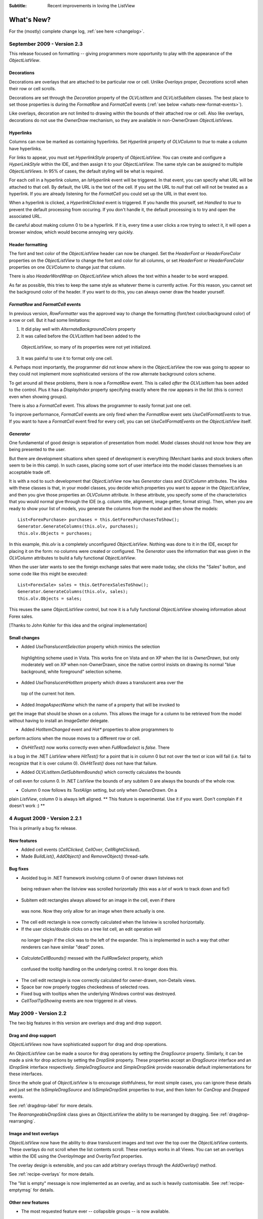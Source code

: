 .. -*- coding: UTF-8 -*-

:Subtitle: Recent improvements in loving the ListView

What's New?
===========

For the (mostly) complete change log, :ref:`see here <changelog>`.

September 2009 - Version 2.3
----------------------------

This release focused on formatting -- giving programmers more opportunity to play with the appearance
of the `ObjectListView`.

Decorations
^^^^^^^^^^^

Decorations are overlays that are attached to be particular row or cell. Unlike
`Overlays` proper, `Decorations` scroll when their row or cell scrolls.

Decorations are set through the `Decoration` property of the `OLVListItem` and
`OLVListSubItem` classes. The best place to set those properties is during the
`FormatRow` and `FormatCell` events (:ref:`see below <whats-new-format-events>`).

Like overlays, decoration are not limited to drawing within the bounds of their
attached row or cell. Also like overlays, decorations do not use the `OwnerDraw`
mechanism, so they are available in non-OwnerDrawn `ObjectListViews.`

Hyperlinks
^^^^^^^^^^

Columns can now be marked as containing hyperlinks. Set `Hyperlink` property of
`OLVColumn` to `true` to make a column have hyperlinks.

For links to appear, you must set `HyperlinkStyle` property of `ObjectListView`.
You can create and configure a `HyperLinkStyle` within the IDE, and then assign
it to your `ObjectListView`. The same style can be assigned to multiple
`ObjectListViews`. In 95% of cases, the default styling will be what is
required.

For each cell in a hyperlink column, an `IsHyperlink` event will be triggered.
In that event, you can specify what URL will be attached to that cell. By
default, the URL is the text of the cell. If you set the URL to `null` that cell
will not be treated as a hyperlink. If you are already listening for the `FormatCell`
you could set up the URL in that event too.

When a hyperlink is clicked, a `HyperlinkClicked` event is triggered. If you
handle this yourself, set `Handled` to `true` to prevent the default processing
from occuring. If you don't handle it, the default processing is to try and open
the associated URL.

Be careful about making column 0 to be a hyperlink. If it is, every time a user
clicks a row trying to select it, it will open a browser window, which
would become annoying very quickly.

Header formatting
^^^^^^^^^^^^^^^^^

The font and text color of the `ObjectListView` header can now be changed. Set
the `HeaderFont` or `HeaderForeColor` properties on the `ObjectListView` to
change the font and color for all columns, or set `HeaderFont` or
`HeaderForeColor` properties on one `OLVColumn` to change just that column.

There is also `HeaderWordWrap` on `ObjectListView` which allows the text within
a header to be word wrapped.

As far as possible, this tries to keep the same style as whatever theme is
currently active. For this reason, you cannot set the background color of the
header. If you want to do this, you can always owner draw the header yourself.

.. _whats-new-format-events:

`FormatRow` and `FormatCell` events
^^^^^^^^^^^^^^^^^^^^^^^^^^^^^^^^^^^

In previous version, `RowFormatter` was the approved way to change the
formatting (font/text color/background color) of a row or cell. But it had some
limitations:

1. It did play well with `AlternateBackgroundColors` property

2. It was called before the `OLVListItem` had been added to the
 `ObjectListView`, so many of its properties were not yet initialized.

3. It was painful to use it to format only one cell.

4. Perhaps most importantly, the programmer did not know where in the
`ObjectListView` the row was going to appear so they could not implement more
sophisticated versions of the row alternate background colors scheme.

To get around all these problems, there is now a `FormatRow` event. This is
called *after* the `OLVListItem` has been added to the control. Plus it has a
`DisplayIndex` property specifying exactly where the row appears in the list
(this is correct even when showing groups).

There is also a `FormatCell` event. This allows the programmer to easily format
just one cell.

To improve performance, `FormatCell` events are only fired when the `FormatRow`
event sets `UseCellFormatEvents` to true. If you want to have a `FormatCell`
event fired for every cell, you can set `UseCellFormatEvents` on the
`ObjectListView` itself.

`Generator`
^^^^^^^^^^^

One fundamental of good design is separation of presentation from model. Model
classes should not know how they are being presented to the user.

But there are development situations when speed of development is everything
(Merchant banks and stock brokers often seem to be in this camp). In such cases,
placing some sort of user interface into the model classes themselves is an
acceptable trade off.

It is with a nod to such development that `ObjectListView` now has `Generator`
class and `OLVColumn` attributes. The idea with these classes is that, in your
model classes, you decide which properties you want to appear in the
`ObjectListView`, and then you give those properties an `OLVColumn` attribute.
In these attribute, you specify some of the characteristics that you would
normal give through the IDE (e.g. column title, alignment, image getter, format
string). Then, when you are ready to show your list of models, you generate the
columns from the model and then show the models::

    List<ForexPurchase> purchases = this.GetForexPurchasesToShow();
    Generator.GenerateColumns(this.olv, purchases);
    this.olv.Objects = purchases;

In this example, `this.olv` is a completely unconfigured `ObjectListView`.
Nothing was done to it in the IDE, except for placing it on the form: no columns
were created or configured. The `Generator` uses the information that was given
in the `OLVColumn` attributes to build a fully functional `ObjectListView`.

When the user later wants to see the foreign exchange sales that were made
today, she clicks the "Sales" button, and some code like this might be executed::

    List<ForexSale> sales = this.GetForexSalesToShow();
    Generator.GenerateColumns(this.olv, sales);
    this.olv.Objects = sales;

This reuses the same `ObjectListView` control, but now it is a fully functional
`ObjectListView` showing information about Forex sales.

[Thanks to John Kohler for this idea and the original implementation]

Small changes
^^^^^^^^^^^^^

* Added `UseTranslucentSelection` property which mimics the selection
 highlighting scheme used in Vista. This works fine on Vista and on XP when the
 list is `OwnerDrawn`, but only moderately well on XP when non-OwnerDrawn, since
 the native control insists on drawing its normal "blue background, white
 foreground" selection scheme.

* Added `UseTranslucentHotItem` property which draws a translucent area over the
 top of the current hot item.

* Added `ImageAspectName` which the name of a property that will be invoked to
get the image that should be shown on a column.
This allows the image for a column to be retrieved
from the model without having to install an `ImageGetter` delegate.

* Added `HotItemChanged` event and `Hot*` properties to allow programmers to
perform actions when the mouse moves to a different row or cell.

* `OlvHitTest()` now works correctly even when `FullRowSelect` is `false`. There
is a bug in the .NET `ListView` where `HitTest()` for a point that is in
column 0 but not over the text or icon will fail (i.e. fail to recognize that
it is over column 0). `OlvHitTest()` does not have that failure.

* Added `OLVListItem.GetSubItemBounds()` which correctly calculates the bounds
of cell even for column 0. In .NET `ListView` the bounds of any subitem 0 are
always the bounds of the whole row.

* Column 0 now follows its `TextAlign` setting, but only when `OwnerDrawn`. On a
plain `ListView`, column 0 is always left aligned. ** This feature is
experimental. Use it if you want. Don't complain if it doesn't work :) **


4 August 2009 - Version 2.2.1
-----------------------------

This is primarily a bug fix release.

New features
^^^^^^^^^^^^

* Added cell events (`CellClicked`, `CellOver`, `CellRightClicked`).

* Made `BuildList()`, `AddObject()` and `RemoveObject()` thread-safe.

Bug fixes
^^^^^^^^^

* Avoided bug in .NET framework involving column 0 of owner drawn listviews not
 being redrawn when the listview was scrolled horizontally (this was a *lot* of
 work to track down and fix!)

* Subitem edit rectangles always allowed for an image in the cell, even if there
 was none. Now they only allow for an image when there actually is one.

* The cell edit rectangle is now correctly calculated when the listview is scrolled horizontally.

* If the user clicks/double clicks on a tree list cell, an edit operation will
 no longer begin if the click was to the left of the expander. This is
 implemented in such a way that other renderers can have similar "dead" zones.

* `CalculateCellBounds()` messed with the `FullRowSelect` property, which
 confused the tooltip handling on the underlying control. It no longer does this.

* The cell edit rectangle is now correctly calculated for owner-drawn, non-Details views.

* Space bar now properly toggles checkedness of selected rows.

* Fixed bug with tooltips when the underlying Windows control was destroyed.

* `CellToolTipShowing` events are now triggered in all views.

May 2009 - Version 2.2
----------------------

The two big features in this version are overlays and drag and drop support.

Drag and drop support
^^^^^^^^^^^^^^^^^^^^^

`ObjectListViews` now have sophisticated support for drag and drop operations.

An `ObjectListView` can be made a source for drag operations by setting the
`DragSource` property. Similarly, it can be made a sink for drop actions by
setting the `DropSink` property. These properties accept an `IDragSource`
interface and an `IDropSink` interface respectively. `SimpleDragSource` and
`SimpleDropSink` provide reasonable default implementations for these
interfaces.

Since the whole goal of `ObjectListView` is to encourage slothfulness, for most
simple cases, you can ignore these details and just set the `IsSimpleDragSource`
and `IsSimpleDropSink` properties to `true`, and then listen for `CanDrop` and
`Dropped` events.

See :ref:`dragdrop-label` for more details.

The `RearrangeableDropSink` class gives an `ObjectListView` the ability to be rearranged by dragging.
See :ref:`dragdrop-rearranging`.

Image and text overlays
^^^^^^^^^^^^^^^^^^^^^^^

`ObjectListView` now have the ability to draw translucent images and text over the top
over the `ObjectListView` contents. These overlays do not scroll when the list
contents scroll. These overlays works in all Views. You can set an overlays
within the IDE using the `OverlayImage` and `OverlayText` properties.

The overlay design is extensible, and you can add arbitrary overlays through the `AddOverlay()` method.

See :ref:`recipe-overlays` for more details.

The "list is empty" message is now implemented as an overlay, and as such is heavily customisable.
See :ref:`recipe-emptymsg` for details.

Other new features
^^^^^^^^^^^^^^^^^^

* The most requested feature ever -- collapsible groups -- is now available.
 But it is for Vista only. Thanks to Crustyapplesniffer for his implementation of this feature.
 Set the `HasCollapsibleGroups` to `false` if you don't want this on your `ObjectListView` (it is `true` by default).

* Added `SelectedColumn` property, which puts a slight tint over that column.
 When combined with the `TintSortColumn` and `SelectedColumnTint` properties, the
 sorted column will automatically be tinted with whatever colour you want.

* Added `Scroll` event (thanks to Christophe Hosten who implemented this)
* Made several properties localizable.
* The project no longer uses `unsafe` code, and can therefore be used in a limited trust environment.
* `TreeListView` now has `GetParent()` and `GetChildren()` methods to allow tree traversal. It also has a
 `DiscardAllState()` method to collapse all branches and forget everything about all model objects.

Bug fixes (not a complete list)
^^^^^^^^^^^^^^^^^^^^^^^^^^^^^^^

* Fix a long standing problem with flickering on owner drawn virtual lists.
 Apart from now being flicker-free, this means that grid lines no longer get
 confused, and drag-select no longer flickers. This means that TreeListView now
 has noticeably less flicker (it is always an owner drawn virtual list).

* Double-clicking on a row no longer toggles the checkbox (Why did MS ever include that?).
* Double-clicking on a checkbox no longer confuses the checkbox.
* Correctly renderer checkboxes when `RowHeight` is non-standard.
* Checkboxes are now visible even when the `ObjectListView` does not have a `SmallImageList`.
* `AlwaysGroupByColumn` and `SortGroupItemsByPrimaryColumn` now work correctly (without messing
 up the column header sort indicators).
* Several Vista-only bugs were fixed

3 February 2009 - Version 2.1
-----------------------------

Complete overhaul of owner drawing
^^^^^^^^^^^^^^^^^^^^^^^^^^^^^^^^^^

In the same way that 2.0 overhauled the virtual list processing, this version
completely reworks the owner drawn rendering process. However, this overhaul
was done to be transparently backwards compatible.

The only breaking change is for owner drawn non-details views (which I doubt
that anyone except me ever used). Previously, the renderer on column 0 was
double tasked for both rendering cell 0 and for rendering the entire item in
non-detail view. This second responsibility now belongs explicitly to the
`ItemRenderer` property.

* Renderers are now based on `IRenderer` interface.
* Renderers are now Components and can be created, configured, and assigned within the IDE.
* Renderers can now also do hit testing.
* Owner draw text now looks like native ListView
* The text AND bitmaps now follow the alignment of the column. Previously only the
 text was aligned.
* Added `ItemRenderer` to handle non-details owner drawing
* Images are now drawn directly from the image list if possible.
 30% faster than previous versions.

Other significant changes
^^^^^^^^^^^^^^^^^^^^^^^^^

* Added hot tracking
* Added checkboxes to subitems
* AspectNames can now be used as indexes onto the model objects -- effectively
 something like this: `modelObject[this.AspectName]`. This is particularly
 helpful for `DataListView` since `DataRows` and `DataRowViews` support this type of
 indexing.
* Added `EditorRegistry` to make it easier to change or add cell editors

Minor Changes
^^^^^^^^^^^^^

* Added `TriStateCheckBoxes`, `UseCustomSelectionColors` and `UseHotItem` properties
* Added `TreeListView.RevealAfterExpand` property
* Enums are now edited by a ComboBox that shows all the possible values.
* Changed model comparisons to use `Equals()` rather than `==`. This allows the model objects to
 implement their own idea of equality.
* `ImageRenderer` can now handle multiple images. This makes `ImagesRenderer` defunct.
* `FlagsRenderer<T>` is no longer generic. It is simply `FlagsRenderer`.
* Virtual ObjectListViews now trigger `ItemCheck` and `ItemChecked` events

Bug fixes
^^^^^^^^^

* `RefreshItem()` now correctly recalculates the background color
* Fixed bug with simple checkboxes which meant that `CheckedObjects` always returned empty.
* `TreeListView` now works when visual styles are disabled
* `DataListView` now handles boolean types better. It also now longer crashes when the data source
 is reseated.
* Fixed bug with `AlwaysGroupByColumn` where column header clicks would not resort groups.

10 January 2009 - Version 2.0.1
-------------------------------

This version adds some small features and fixes some bugs in 2.0 release.

New or changed features
^^^^^^^^^^^^^^^^^^^^^^^

* Added `ObjectListView.EnsureGroupVisible()`
* Added `TreeView.UseWaitCursorWhenExpanding` property
* Made all public and protected methods virtual so they can be overridden in subclasses. Within `TreeListView`, some classes were changed from internal to protected so that they can be accessed by subclasses
* Made `TreeRenderer` public so that it can be subclassed
* `ObjectListView.FinishCellEditing()`, `ObjectListView.PossibleFinishCellEditing()` and `ObjectListView.CancelCellEditing()` are now public
* Added `TreeRenderer.LinePen` property to allow the connection drawing pen to be changed

Bug fixes
^^^^^^^^^

* Fixed long-standing "multiple columns generated" problem. Thanks to pinkjones for his help with solving this one!
* Fixed connection line problem when there is only a single root on a `TreeListView`
* Owner drawn text is now rendered correctly when `HideSelection` is true.
* Fixed some rendering issues where the text highlight rect was miscalculated
* Fixed bug with group comparisons when a group key was null
* Fixed bug with space filling columns and layout events
* Fixed `RowHeight` so that it only changes the row height, not the width of the images.
* `TreeListView` now works even when it doesn't have a `SmallImageList`

30 November 2008 - Version 2.0
------------------------------

Version 2.0 is a major change to ObjectListView.

Major changes
^^^^^^^^^^^^^

* Added `TreeListView` which combines a tree structure with the columns on a `ListView`.
* Added `TypedObjectListView` which is a type-safe wrapper around an `ObjectListView`.
* Major overhaul of `VirtualObjectListView` to now use `IVirtualListDataSource`. The new version of `FastObjectListView` and the new `TreeListView` both make use of this new structure.
* `ObjectListView` builds to a DLL, which can then be incorporated into your .NET project. This makes it much easier to use from other .NET languages (including VB).
* Large improvement in `ListViewPrinter's` interaction with the IDE. All `Pens` and `Brushes` can now be specified through the IDE.
* Support for tri-state checkboxes, even for virtual lists.
* Support for dynamic tool tips for cells and column headers, via the `CellToolTipGetter` and `HeaderToolTipGetter` delegates respectively.
* Fissioned ObjectListView.cs into several files, which will hopefully makes the code easier to approach.
* Added many new events, including `BeforeSorting` and `AfterSorting`.
* Generate dynamic methods from AspectNames using `TypedObjectListView.GenerateAspectGetters()`. The speed of hand-written AspectGetters without the hand-written-ness. This is the most experimental part of the release. Thanks to Craig Neuwirt for his initial implementation.

Minor changes
^^^^^^^^^^^^^

* Added `CheckedAspectName` to allow check boxes to be gotten and set without requiring any code.
* Typing into a list now searches values in the sort column by default, even on plain vanilla `ObjectListViews`. The behavior was previously on available on virtual lists, and was turned off by default. Set `IsSearchOnSortColumn` to false to revert to v1.x behavior.
* Owner drawn primary columns now render checkboxes correctly (previously checkboxes were not drawn, even when `CheckBoxes` property was true).

Breaking changes
^^^^^^^^^^^^^^^^

* `CheckStateGetter` and `CheckStatePutter` now use only `CheckState`, rather than using both `CheckState` and `booleans`. Use `BooleanCheckStateGetter` and `BooleanCheckStatePutter` for behavior that is compatible with v1.x.
* `FastObjectListViews` can no longer have a `CustomSorter`. In v1.x it was possible, if tricky, to get a `CustomSorter` to work with a `FastObjectListView`, but that is no longer possible in v2.0 In v2.0, if you want to custom sort a FastObjectListView, you will have to subclass FastObjectListDataSource and override the SortObjects() method. See here for an example.

24 July 2008 - Version 1.13
---------------------------

Major changes
^^^^^^^^^^^^^

* Allow check boxes on `FastObjectListViews`. .NET's ListView cannot support
 checkboxes on virtual lists. We cannot get around this limit for plain
 `VirtualObjectListViews`, but we can for `FastObjectListViews`. This is a
 significant piece of work and there may well be bugs that I have missed. This
 implementation does not modify the traditional `CheckedIndicies`/`CheckedItems`
 properties, which will still fail. It uses the new `CheckedObjects` property as
 the way to access the checked rows. Once `CheckBoxes` is set on a
 `FastObjectListView`, trying to turn it off again will throw an exception.

* There is now a `CellEditValidating` event, which allows a cell editor to be
 validated before it loses focus. If validation fails, the cell editor will
 remain. Previous versions could not prevent the cell editor from losing focus.
 Thanks to Artiom Chilaru for the idea and the initial implementation.

* Allow selection foreground and background colors to be changed. Windows does
 not allow these colours to be customised, so we can only do these when the
 `ObjectListView` is owner drawn. To see this in action, set the
 `HighlightForegroundColor` and `HighlightBackgroundColor` properties and then set
 `UseCustomSelectionColors` to true.

* Added `AlwaysGroupByColumn` and `AlwaysGroupBySortOrder` properties, which
 force the list view to always be grouped by a particular column.

Minor improvements
^^^^^^^^^^^^^^^^^^

* Added `CheckObject()` and all its friends, as well as `CheckedObject` and `CheckedObjects` properties
* Added `LastSortColumn` and `LastSortOrder` properties.
* Made `SORT_INDICATOR_UP_KEY` and `SORT_INDICATOR_DOWN_KEY` public so they can be used to specify the image used on column headers when sorting.
* Broke the more generally useful `CopyObjectsToClipboard()` method out of `CopySelectionToClipboard()`. `CopyObjectsToClipboard()` could now be used, for example, to copy all checked objects to the clipboard.
* Similarly, building the column selection context menu was separated from showing that context menu. This is so external code can use the menu building method, and then make any modification desired before showing the menu. The building of the context menu is now handled by `MakeColumnSelectMenu()`.
* Added `RefreshItem()` to `VirtualObjectListView` so that refreshing an object actually does something.
* Consistently use copy-on-write semantics with `AddObject(s)/RemoveObject(s)` methods. Previously, if `SetObjects()` was given an `ArrayList` that list was modified directly by the Add/RemoveObject(s) methods. Now, a copy is always taken and modifying, leaving the original collection intact.

Bug fixes (not a complete list)
^^^^^^^^^^^^^^^^^^^^^^^^^^^^^^^

* Fixed a bug with `GetItem()` on virtual lists where the item returned was not always complete .
* Fixed a bug/limitation that prevented `ObjectListView` from responding to right clicks when it was used within a `UserControl` (thanks to Michael Coffey).
* Corrected bug where the last object in a list could not be selected via `SelectedObject`.
* Fixed bug in `GetAspectByName()` where chained aspects would crash if one of the middle aspects returned null (thanks to philippe dykmans).

10 May 2008 - Version 1.12
--------------------------

* Added `AddObject/AddObjects/RemoveObject/RemoveObjects` methods. These methods allow the programmer to add and remove specific model objects from the `ObjectListView`. These methods work on `ObjectListView` and `FastObjectListView`. They have no effect on `DataListView` and `VirtualObjectListView` since the data source of both of these is outside the control of the ObjectListView.
* Non detail views can now be owner drawn. The renderer installed for primary column is given the chance to render the whole item. See BusinessCardRenderer in the demo for an example. In the demo, go to the Complex tab, turn on Owner Drawn, and switch to Tile view to see this in action.
* BREAKING CHANGE. The signature of `RenderDelegate` has changed. It now returns a `boolean` to indicate if default rendering should be done. This delegate previously returned `void`. This is only important if your code used `RendererDelegate` directly. Renderers derived from `BaseRenderer` are unchanged.
* The `TopItemIndex` property now works with virtual lists
* `MappedImageRenderer` will now render a collection of values
* Fixed the required number of bugs:
* The column select menu will now appear when the header is right clicked even when a context menu is installed on the `ObjectListView`
* Tabbing while editing the primary column in a non-details view no longer tries to edit the new column's value
* When a virtual list that is scrolled vertically is cleared, the underlying
 `ListView` becomes confused about the scroll position, and incorrectly renders
 items after that. ObjectListView now avoids this problem.

1 May 2008 - Version 1.11
-------------------------

* Added `SaveState()` and `RestoreState()`. These methods save and restore the user modifiable state of an `ObjectListView`. They are useful for saving and restoring the state of your ObjectListView between application runs. See the demo for examples of how to use them.
* Added `ColumnRightClick` event
* Added `SelectedIndex` property
* Added `TopItemIndex` property. Due to problems with the underlying `ListView` control, this property has several quirks and limitations. See the documentation on the property itself.
* Calling `BuildList(true)` will now try to preserve scroll position as well as the selection (unfortunately, the scroll position cannot be preserved while showing groups).
* ObjectListView is now CLS-compliant
* Various bug fixes. In particular, ObjectListView should now be fully functional on 64-bit versions of Windows.

18 March 2008 - Version 1.10
----------------------------

* Added space filling columns. A space filling column fills all (or a portion) of the width unoccupied by other columns.
* Added some methods suggested by Chris Marlowe: `ClearObjects()`, `GetCheckedObject()`, `GetCheckedObjects()`, a flavour of `GetItemAt()` that returns the item and column under a point. Thanks for the suggestions, Chris.
* Added minimal support for Mono. To create a Mono version, compile with conditional compilation symbol "MONO". The Windows.Forms support under Mono is still a work in progress -- the listview still has some serious problems (I'm looking at you, virtual mode). If you do have success with Mono, I'm happy to include any fixes you might make (especially from Linux or Mac coders). Please don't ask me Mono questions.
* Fixed bug with subitem colors when using owner drawn lists and a `RowFormatter`.

2 February 2008 - Version 1.9.1
-------------------------------

* Added `FastObjectListView` for all impatient programmers.
* Added `FlagRenderer` to help with drawing bitwise-OR'ed flags (search for `FlagRenderer` in the demo project to see an example)
* Fixed the inevitable bugs that managed to appear:
* Alternate row colouring with groups was slightly off
* In some circumstances, owner drawn virtual lists would use 100% CPU
* Made sure that sort indicators are correctly shown after changing which columns are visible

16 January 2008 - Version 1.9
-----------------------------

* Added ability to have hidden columns, i.e. columns that the ObjectListView
 knows about but that are not visible to the user. This is controlled by
 `OLVColumn.IsVisible`. I added `ColumnSelectionForm` to the demo project to show
 how it could be used in an application. Also, right clicking on the column
 header will allow the user to choose which columns are visible. Set
 `SelectColumnsOnRightClick` to false to prevent this behaviour.

* Added `CopySelectionToClipboard()` which pastes a text and HTML representation
 of the selected rows onto the Clipboard. By default, this is bound to Ctrl-C.

* Added support for checkboxes via `CheckStateGetter` and `CheckStatePutter`
 properties. See `ColumnSelectionForm` for an example of how to use.

* Added `ImagesRenderer` to draw more than one image in a column.

* Made `ObjectListView` and `OLVColumn` into partial classes so that others can
 extend them.

* Added experimental `IncrementalUpdate()` method, which operates like
 `SetObjects()` but without changing the scrolling position, the selection, or
 the sort order. And it does this without a single flicker. Good for lists that
 are updated regularly. [Better to use a `FastObjectListView` and the `Objects`
 property]

* Fixed the required quota of small bugs.

30 November 2007 - Version 1.8
------------------------------

* Added cell editing -- so easy to say, so much work to do
* Added `SelectionChanged` event, which is triggered once per user action regardless of how many items are selected or deselected. In comparison, `SelectedIndexChanged` events are triggered for every item that is selected or deselected. So, if 100 items are selected, and the user clicks a different item to select just that item, 101 SelectedIndexChanged events will be triggered, but only one SelectionChanged event. Thanks to lupokehl42 for this suggestion and improvements.
* Added the ability to have secondary sort column used when the main sort column gives the same sort value for two rows. See `SecondarySortColumn` and `SecondarySortOrder` properties for details. There is no user interface for these items -- they have to be set by the programmer.
* `ObjectListView` now handles `RightToLeftLayout` correctly in owner drawn mode, for all you users of Hebrew and Arabic (still working on getting `ListViewPrinter` to work, though). Thanks for dschilo for his help and input.

13 November 2007 - Version 1.7.1
--------------------------------

* Fixed bug in owner drawn code, where the text background color of selected items was incorrectly calculated.
* Fixed buggy interaction between `ListViewPrinter` and owner drawn mode.

7 November 2007 - Version 1.7
-----------------------------

* Added ability to print `ObjectListViews` using `ListViewPrinter`.

30 October 2007 - Version 1.6
-----------------------------

Major changes
^^^^^^^^^^^^^

* Added ability to give each column a minimum and maximum width (set the minimum
 equal to the maximum to make a fixed-width column). Thanks to Andrew Philips for
 his suggestions and input.

* Complete overhaul of `DataListView` to now be a fully functional, data-
 bindable control. This is based on Ian Griffiths' excellent example, which
 should be available here__, but unfortunately seems to have disappeared from the
 Web. Thanks to ereigo for significant help with debugging this new code.

* Added the ability for the listview to display a "this list is empty"-type
 message when the ListView is empty (obviously). This is controlled by the
 `EmptyListMsg` and `EmptyListMsgFont` properties. Have a look at the "File
 Explorer" tab in the demo to see what it looks like.

.. __: http://www.interact-sw.co.uk/utilities/bindablelistview

Minor changes
^^^^^^^^^^^^^

* Added the ability to preserve the selection when `BuildList()` is called. This is on by default.
* Added the `GetNextItem()` and `GetPreviousItem()` methods, which walk sequentially through the ListView items, even when the view is grouped (thanks to eriego for the suggestion).
* Allow item count labels on groups to be set per column (thanks to cmarlow for the idea).
* Added the `SelectedItem` property and the `GetColumn()` and `GetItem()` methods.
* Optimized aspect-to-string conversion. `BuildList()` is 15% faster.
* Corrected the bug with the custom sorter in `VirtualObjectListView` (thanks to mpgjunky).
* Corrected the image scaling bug in `DrawAlignedImage()` (thanks to krita970).
* Uses built-in sort indicators on Windows XP or later (thanks to gravybod for sample implementation).
* Plus the requisite number of small bug fixes.

3 August 2007 - Version 1.5
---------------------------

* `ObjectListViews` now have a `RowFormatter` delegate. This delegate is called whenever a `ListItem` is added or refreshed. This allows the format of the item and its sub-items to be changed to suit the data being displayed, like red colour for negative numbers in an accounting package. The DataView tab in the demo has an example of a `RowFormatter` in action. Include any of these words in the value for a cell and see what happens: red, blue, green, yellow, bold, italic, underline, bk-red, bk-green. Be aware that using RowFormatter and trying to have alternate coloured backgrounds for rows can give unexpected results. In general, `RowFormatter` and `UseAlternatingBackColors` do not play well together.
* `ObjectListView` now has a `RowHeight` property. Set this to an integer value and the rows in the `ListView` will be that height. Normal `ListViews` do not allow the height of the rows to be specified; it is calculated from the size of the small image list and the ListView font. The `RowHeight` property overrules this calculation by shadowing the small image list. This feature should be considered highly experimental. One known problem is that if you change the row height while the vertical scroll bar is not at zero, the control's rendering becomes confused.
* Animated GIF support: if you give an animated GIF as an `Image` to a column that has `ImageRenderer`, the GIF will be animated. Like all renderers, this only works in `OwnerDrawn` mode. See the DataView tab in the demo for an example.
* Sort indicators can now be disabled, so you can put your own images on column headers.
* Better handling of item counts on groups that only have one member: thanks to cmarlow for the suggestion and sample implementation.
* The obligatory small bug fixes.

30 April 2007 - Version 1.4
---------------------------

* Owner drawing and renderers.
* `ObjectListView` now supports all ListView.View modes, not just Details. The tile view has its own support built in.
* Column headers now show sort indicators.
* Aspect names can be chained using a "dot" syntax. For example, Owner.Workgroup.Name is now a valid `AspectName`. Thanks to OlafD for this suggestion and a sample implementation.
* `ImageGetter` delegates can now return ints, strings or Image objects, rather than just ints as in previous versions. ints and strings are used as indices into the image lists. Images are only shown when in OwnerDrawn mode.
* Added `OLVColumn.MakeGroupies()` to simplify group partitioning.

5 April 2007 - Version 1.3
--------------------------

* Added `DataListView`.
* Added `VirtualObjectListView`.
* Added `Freeze()`/`Unfreeze()`/`Frozen` functionality.
* Added ability to hand off sorting to a `CustomSorter` delegate.
* Fixed bug in alternate line coloring with unsorted lists: thanks to cmarlow for finding this.
* Handle null conditions better, e.g. `SetObjects(null)` or having zero columns.
* Dumbed-down the sorting comparison strategy. Previous strategy was classic overkill: user extensible, handles every possible situation and unintelligible to the uninitiated. The simpler solution handles 98% of cases, is completely obvious and is implemented in 6 lines.

5 January 2007 - Version 1.2
----------------------------

* Added alternate line colors.
* Unset sorter before building list. 10x faster! Thanks to aaberg for finding this.
* Small bug fixes.

26 October 2006 - Version 1.1
-----------------------------

* Added "Data Unaware" and "IDE Integration" article sections.
* Added model-object-level manipulation methods, e.g. `SelectObject()` and `GetSelectedObjects()`.
* Improved IDE integration.
* Refactored sorting comparisons to remove a nasty if...else cascade.

14 October 2006 - Version 1.0
-----------------------------
